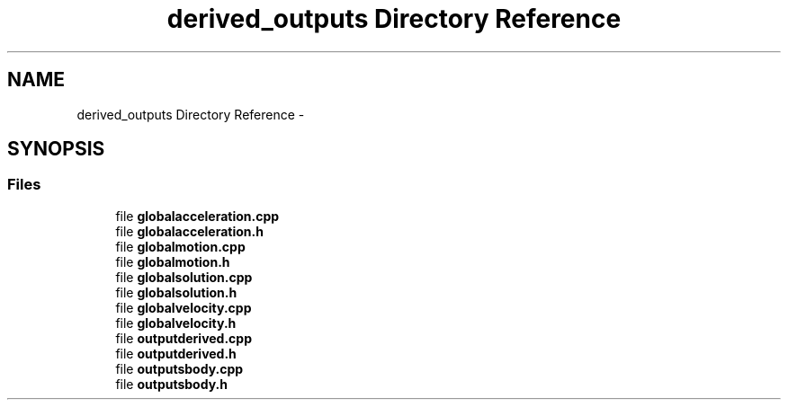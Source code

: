 .TH "derived_outputs Directory Reference" 3 "Sat Apr 5 2014" "Version 0.4" "oFreq" \" -*- nroff -*-
.ad l
.nh
.SH NAME
derived_outputs Directory Reference \- 
.SH SYNOPSIS
.br
.PP
.SS "Files"

.in +1c
.ti -1c
.RI "file \fBglobalacceleration\&.cpp\fP"
.br
.ti -1c
.RI "file \fBglobalacceleration\&.h\fP"
.br
.ti -1c
.RI "file \fBglobalmotion\&.cpp\fP"
.br
.ti -1c
.RI "file \fBglobalmotion\&.h\fP"
.br
.ti -1c
.RI "file \fBglobalsolution\&.cpp\fP"
.br
.ti -1c
.RI "file \fBglobalsolution\&.h\fP"
.br
.ti -1c
.RI "file \fBglobalvelocity\&.cpp\fP"
.br
.ti -1c
.RI "file \fBglobalvelocity\&.h\fP"
.br
.ti -1c
.RI "file \fBoutputderived\&.cpp\fP"
.br
.ti -1c
.RI "file \fBoutputderived\&.h\fP"
.br
.ti -1c
.RI "file \fBoutputsbody\&.cpp\fP"
.br
.ti -1c
.RI "file \fBoutputsbody\&.h\fP"
.br
.in -1c
